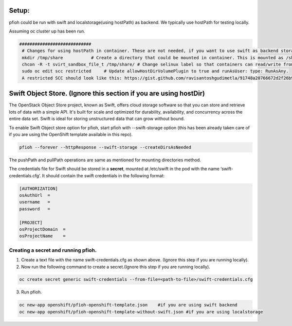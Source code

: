 ##############
Setup:
##############

pfioh could be run with swift and localstorage(using hostPath) as backend. We typically use hostPath for testing locally.

Assuming oc cluster up has been run.

.. code-block:: bash

   ############################
    # Changes for using hostPath in container. These are not needed, if you want to use swift as backend storage.
    mkdir /tmp/share           # Create a directory that could be mounted in container. This is mounted as /shareDir in container.
    chcon -R -t svirt_sandbox_file_t /tmp/share/ # Change selinux label so that containers can read/write from/to directory.
    sudo oc edit scc restricted     # Update allowHostDirVolumePlugin to true and runAsUser: type: RunAsAny.
    A restricted SCC should look like this: https://gist.github.com/ravisantoshgudimetla/91748a20766672d2f26b93b3c42517b4



##############
Swift Object Store. (Ignore this section if you are using hostDir)
##############

The OpenStack Object Store project, known as Swift, offers cloud storage software so that you can store and retrieve lots of data with a simple API. It's built for scale and optimized for durability, availability, and concurrency across the entire data set. Swift is ideal for storing unstructured data that can grow without bound. 

To enable Swift Object store option for pfioh, start pfioh with --swift-storage option (this has been already taken care of if you are using the OpenShift template available in this repo).

.. code-block:: bash

    pfioh --forever --httpResponse --swift-storage --createDirsAsNeeded

The pushPath and pullPath operations are same as mentioned for mounting directories method.

The credentials file for Swift should be stored in a **secret**, mounted at /etc/swift in the pod with the name ‘swift-credentials.cfg’. It should contain the swift credentials in the following format:


.. code-block:: bash
    
    [AUTHORIZATION]
    osAuthUrl  =   
    username   = 
    password   = 

    [PROJECT]
    osProjectDomain  = 
    osProjectName    = 

**************
Creating a secret and running pfioh.
**************
1) Create a text file with the name swift-credentials.cfg as shown above. (Ignore this step if you are running locally).


2) Now run the following command to create a secret.(Ignore this step if you are running locally).

.. code-block:: bash

    oc create secret generic swift-credentials --from-file=<path-to-file>/swift-credentials.cfg


3) Run pfioh.

.. code-block:: bash

    oc new-app openshift/pfioh-openshift-template.json    #if you are using swift backend
    oc new-app openshift/pfioh-openshift-template-without-swift.json #if you are using localstorage

